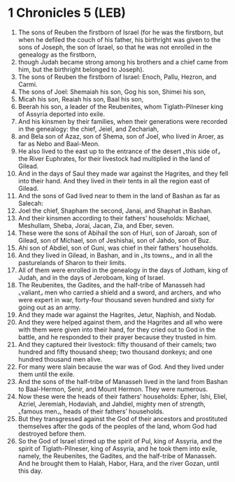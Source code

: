 * 1 Chronicles 5 (LEB)
:PROPERTIES:
:ID: LEB/13-1CH05
:END:

1. The sons of Reuben the firstborn of Israel (for he was the firstborn, but when he defiled the couch of his father, his birthright was given to the sons of Joseph, the son of Israel, so that he was not enrolled in the genealogy as the firstborn,
2. though Judah became strong among his brothers and a chief came from him, but the birthright belonged to Joseph).
3. The sons of Reuben the firstborn of Israel: Enoch, Pallu, Hezron, and Carmi.
4. The sons of Joel: Shemaiah his son, Gog his son, Shimei his son,
5. Micah his son, Reaiah his son, Baal his son,
6. Beerah his son, a leader of the Reubenites, whom Tiglath-Pilneser king of Assyria deported into exile.
7. And his kinsmen by their families, when their generations were recorded in the genealogy: the chief, Jeiel, and Zechariah,
8. and Bela son of Azaz, son of Shema, son of Joel, who lived in Aroer, as far as Nebo and Baal-Meon.
9. He also lived to the east up to the entrance of the desert ⌞this side of⌟ the River Euphrates, for their livestock had multiplied in the land of Gilead.
10. And in the days of Saul they made war against the Hagrites, and they fell into their hand. And they lived in their tents in all the region east of Gilead.
11. And the sons of Gad lived near to them in the land of Bashan as far as Salecah:
12. Joel the chief, Shapham the second, Janai, and Shaphat in Bashan.
13. And their kinsmen according to their fathers’ households: Michael, Meshullam, Sheba, Jorai, Jacan, Zia, and Eber, seven.
14. These were the sons of Abihail the son of Huri, son of Jaroah, son of Gilead, son of Michael, son of Jeshishai, son of Jahdo, son of Buz.
15. Ahi son of Abdiel, son of Guni, was chief in their fathers’ households.
16. And they lived in Gilead, in Bashan, and in ⌞its towns⌟, and in all the pasturelands of Sharon to their limits.
17. All of them were enrolled in the genealogy in the days of Jotham, king of Judah, and in the days of Jeroboam, king of Israel.
18. The Reubenites, the Gadites, and the half-tribe of Manasseh had ⌞valiant⌟ men who carried a shield and a sword, and archers, and who were expert in war, forty-four thousand seven hundred and sixty for going out as an army.
19. And they made war against the Hagrites, Jetur, Naphish, and Nodab.
20. And they were helped against them, and the Hagrites and all who were with them were given into their hand, for they cried out to God in the battle, and he responded to their prayer because they trusted in him.
21. And they captured their livestock: fifty thousand of their camels; two hundred and fifty thousand sheep; two thousand donkeys; and one hundred thousand men alive.
22. For many were slain because the war was of God. And they lived under them until the exile.
23. And the sons of the half-tribe of Manasseh lived in the land from Bashan to Baal-Hermon, Senir, and Mount Hermon. They were numerous.
24. Now these were the heads of their fathers’ households: Epher, Ishi, Eliel, Azriel, Jeremiah, Hodaviah, and Jahdiel, mighty men of strength, ⌞famous men⌟, heads of their fathers’ households.
25. But they transgressed against the God of their ancestors and prostituted themselves after the gods of the peoples of the land, whom God had destroyed before them.
26. So the God of Israel stirred up the spirit of Pul, king of Assyria, and the spirit of Tiglath-Pilneser, king of Assyria, and he took them into exile, namely, the Reubenites, the Gadites, and the half-tribe of Manasseh. And he brought them to Halah, Habor, Hara, and the river Gozan, until this day.
